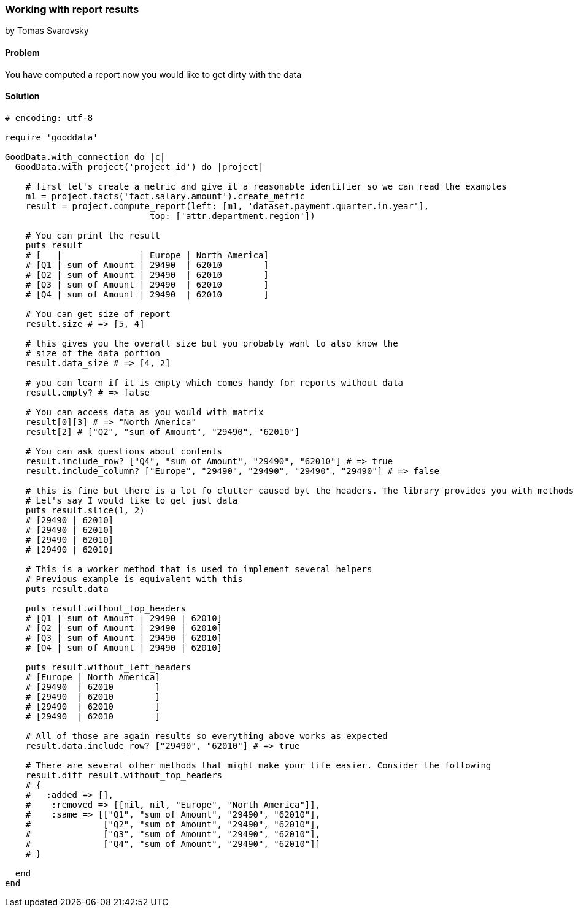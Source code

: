 === Working with report results
by Tomas Svarovsky

==== Problem
You have computed a report now you would like to get dirty with the data

==== Solution

[source,ruby]
----
# encoding: utf-8

require 'gooddata'

GoodData.with_connection do |c|
  GoodData.with_project('project_id') do |project|

    # first let's create a metric and give it a reasonable identifier so we can read the examples
    m1 = project.facts('fact.salary.amount').create_metric
    result = project.compute_report(left: [m1, 'dataset.payment.quarter.in.year'],
                            top: ['attr.department.region'])

    # You can print the result
    puts result
    # [   |               | Europe | North America]
    # [Q1 | sum of Amount | 29490  | 62010        ]
    # [Q2 | sum of Amount | 29490  | 62010        ]
    # [Q3 | sum of Amount | 29490  | 62010        ]
    # [Q4 | sum of Amount | 29490  | 62010        ]

    # You can get size of report
    result.size # => [5, 4]

    # this gives you the overall size but you probably want to also know the
    # size of the data portion
    result.data_size # => [4, 2]

    # you can learn if it is empty which comes handy for reports without data
    result.empty? # => false

    # You can access data as you would with matrix
    result[0][3] # => "North America"
    result[2] # ["Q2", "sum of Amount", "29490", "62010"]

    # You can ask questions about contents
    result.include_row? ["Q4", "sum of Amount", "29490", "62010"] # => true
    result.include_column? ["Europe", "29490", "29490", "29490", "29490"] # => false

    # this is fine but there is a lot fo clutter caused byt the headers. The library provides you with methods to get only slice of the result and creates a new result
    # Let's say I would like to get just data
    puts result.slice(1, 2)
    # [29490 | 62010]
    # [29490 | 62010]
    # [29490 | 62010]
    # [29490 | 62010]

    # This is a worker method that is used to implement several helpers
    # Previous example is equivalent with this
    puts result.data

    puts result.without_top_headers
    # [Q1 | sum of Amount | 29490 | 62010]
    # [Q2 | sum of Amount | 29490 | 62010]
    # [Q3 | sum of Amount | 29490 | 62010]
    # [Q4 | sum of Amount | 29490 | 62010]

    puts result.without_left_headers
    # [Europe | North America]
    # [29490  | 62010        ]
    # [29490  | 62010        ]
    # [29490  | 62010        ]
    # [29490  | 62010        ]

    # All of those are again results so everything above works as expected
    result.data.include_row? ["29490", "62010"] # => true

    # There are several other methods that might make your life easier. Consider the following
    result.diff result.without_top_headers
    # {
    #   :added => [],
    #    :removed => [[nil, nil, "Europe", "North America"]],
    #    :same => [["Q1", "sum of Amount", "29490", "62010"],
    #              ["Q2", "sum of Amount", "29490", "62010"],
    #              ["Q3", "sum of Amount", "29490", "62010"],
    #              ["Q4", "sum of Amount", "29490", "62010"]]
    # }

  end
end

----